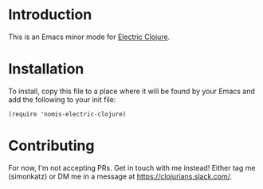 * Introduction
This is an Emacs minor mode for [[https://github.com/hyperfiddle/electric][Electric Clojure]].
* Installation
To install, copy this file to a place where it will be found by your Emacs and
add the following to your init file:
#+begin_src elisp
  (require 'nomis-electric-clojure)
#+end_src
* Contributing
For now, I'm not accepting PRs. Get in touch with me instead! Either tag me (simonkatz)
or DM me in a message at https://clojurians.slack.com/.
